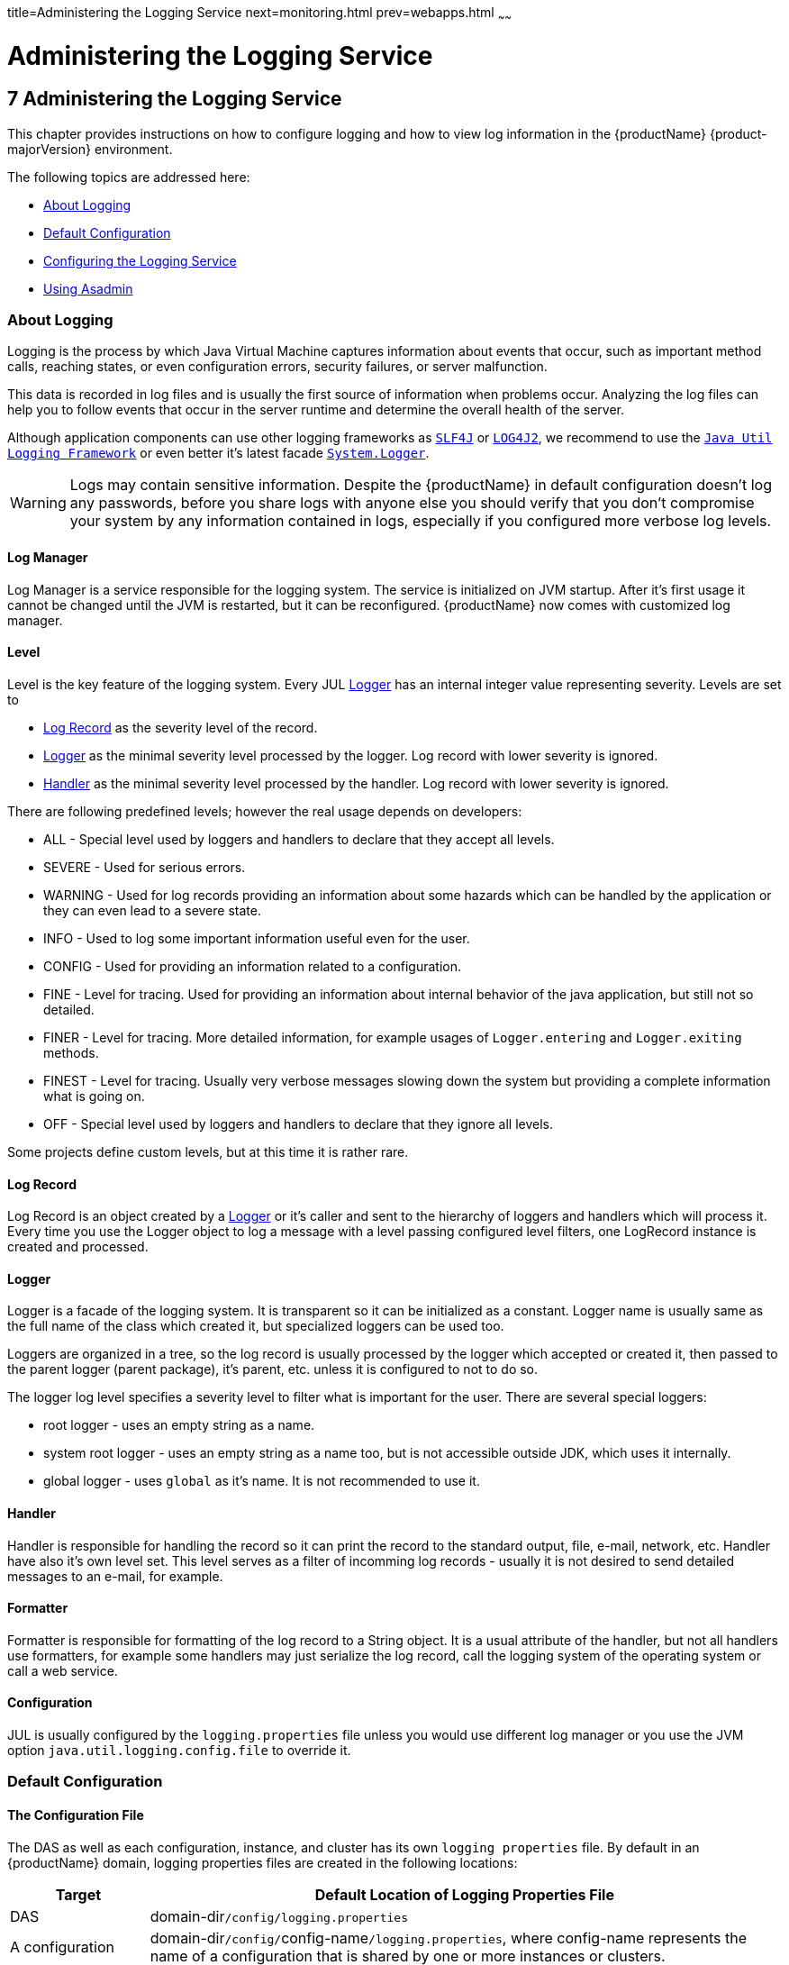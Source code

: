 title=Administering the Logging Service
next=monitoring.html
prev=webapps.html
~~~~~~

= Administering the Logging Service

[[administering-the-logging-service]]
== 7 Administering the Logging Service

This chapter provides instructions on how to configure logging and how
to view log information in the {productName} {product-majorVersion} environment.

The following topics are addressed here:

* <<About Logging>>
* <<Default Configuration>>
* <<Configuring the Logging Service>>
* <<Using Asadmin>>

[[about-logging]]

=== About Logging

Logging is the process by which Java Virtual Machine
captures information about events that occur, such as important method calls,
reaching states, or even configuration errors, security failures, or server malfunction.

This data is recorded in log files and is usually the first source
of information when problems occur.
Analyzing the log files can help you to follow events that occur
in the server runtime and determine the overall health of the server.

Although application components can use other logging frameworks as
`https://www.slf4j.org/[SLF4J]` or `https://logging.apache.org/log4j/2.x/[LOG4J2]`,
we recommend to use the
`https://docs.oracle.com/en/java/javase/17/docs/api/java.logging/java/util/logging/package-summary.html[Java Util Logging Framework]`
or even better it's latest facade
`https://docs.oracle.com/en/java/javase/17/docs/api/java.base/java/lang/System.Logger.html[System.Logger]`.

[WARNING]
====
Logs may contain sensitive information.
Despite the {productName} in default configuration doesn't log any passwords,
before you share logs with anyone else you should verify that you don't compromise your
system by any information contained in logs, especially if you configured more verbose log levels.
====

[[log-manager]]
==== Log Manager

Log Manager is a service responsible for the logging system.
The service is initialized on JVM startup.
After it's first usage it cannot be changed until the JVM is restarted,
but it can be reconfigured.
{productName} now comes with customized log manager.

[[level]]
==== Level

Level is the key feature of the logging system. Every JUL <<Logger>> has an internal
integer value representing severity.
Levels are set to

* <<Log Record>> as the severity level of the record.
* <<Logger>> as the minimal severity level processed by the logger. Log record with lower severity is ignored.
* <<Handler>> as the minimal severity level processed by the handler. Log record with lower severity is ignored.

There are following predefined levels; however the real usage depends on developers:

* ALL - Special level used by loggers and handlers to declare that they accept all levels.
* SEVERE - Used for serious errors.
* WARNING - Used for log records providing an information about some hazards which
can be handled by the application or they can even lead to a severe state.
* INFO - Used to log some important information useful even for the user.
* CONFIG - Used for providing an information related to a configuration.
* FINE - Level for tracing. Used for providing an information about internal behavior
of the java application, but still not so detailed.
* FINER - Level for tracing. More detailed information, for example usages
of `Logger.entering` and `Logger.exiting` methods.
* FINEST - Level for tracing. Usually very verbose messages slowing down the system
but providing a complete information what is going on.
* OFF - Special level used by loggers and handlers to declare that they ignore all levels.

Some projects define custom levels, but at this time it is rather rare.

[[log-record]]
==== Log Record

Log Record is an object created by a <<Logger>> or it's caller and sent
to the hierarchy of loggers and handlers which will process it.
Every time you use the Logger object to log a message with a level passing
configured level filters, one LogRecord instance is created and processed.

[[logger]]
==== Logger

Logger is a facade of the logging system. It is transparent so it can be
initialized as a constant. Logger name is usually same as the full name of
the class which created it, but specialized loggers can be used too.

Loggers are organized in a tree, so the log record is usually processed by
the logger which accepted or created it, then passed to the parent logger (parent package),
it's parent, etc. unless it is configured to not to do so.

The logger log level specifies a severity level to filter what is important for the user.
There are several special loggers:

* root logger - uses an empty string as a name.
* system root logger - uses an empty string as a name too, but is not accessible outside JDK, which uses it internally.
* global logger - uses `global` as it's name. It is not recommended to use it.


==== Handler

Handler is responsible for handling the record so it can print the record
to the standard output, file, e-mail, network, etc.
Handler have also it's own level set. This level serves as a filter of
incomming log records - usually it is not desired to send detailed messages
to an e-mail, for example.

==== Formatter

Formatter is responsible for formatting of the log record to a String
object. It is a usual attribute of the handler, but not all handlers use
formatters, for example some handlers may just serialize the log record,
call the logging system of the operating system or call a web service.

==== Configuration

JUL is usually configured by the `logging.properties` file unless you would use different
log manager or you use the JVM option `java.util.logging.config.file` to override it.


[[defaults]]

=== Default Configuration

[[logging-properties]]

==== The Configuration File

The DAS as well as each configuration, instance, and cluster has its own `logging properties` file.
By default in an {productName} domain, logging properties files are created in the following locations:

[width="100%",cols="18%,82%",options="header",]
|===
|Target |Default Location of Logging Properties File
|DAS |domain-dir``/config/logging.properties``

|A configuration |domain-dir``/config/``config-name``/logging.properties``,
where config-name represents the name of a configuration that is shared
by one or more instances or clusters.

|An instance
|domain-dir``/config/``instance-name``-config/logging.properties``, where
instance-name represents the name of the instance.

|A cluster
|domain-dir``/config/``cluster-name``-config/logging.properties``, where
cluster-name represents the name of the cluster.
|===


For information about configuring logging properties, see
<<Configuring the Logging Service>>.

==== The Server Log File

By default {productName} log records are captured in the `server.log` file which
can be found in the `logs` directory under the instance's directory.
Each instance, managed server instance (that is, each cluster member),
and the domain administration server (DAS) has an individual server log file.

This file will contain also logs of deployed applications if they use
Java Util Logging, System.Logger or any other facade mapped to this logging
system in the backend.

[width="100%",cols="40%,60%",options="header",]
|===
|Instance |Default Location
|DAS |domain-dir``/logs/server.log``
|Each server instance |instance-dir``/logs/server.log``
|Cluster instance |instance-dir``/logs/server.log``
|===

For example, in a domain hosted on a given machine that includes a
cluster with two managed servers (`ClusterServer1` and `ClusterServer1`)
and a standalone instance (`StandaloneServer`), the log files might be
arranged in the following directory structure. In this directory
structure, the `server.log` file for the DAS is located in
domain-dir``/logs``.

[source]
----
as-install-parent directory
  glassfish/
    domains/
      domain-dir/
        logs/
          server.log
    nodes/
      hostname/
        ClusterServer1/
          logs/
            server.log
        ClusterServer2/
          logs/
            server.log
        StandaloneServer/
          logs/
            server.log
----

The `server.log` file uses the <<ODL>> log format by default and is
rolled to a new file after it's size exceeds 100 Megabytes. If something
in server's JVM prints to the standard output stream or standard
error stream, it is redirected to the `server.log` file.

You can change the default name, location, formatting or management of a log
file by modifying the `logging properties` file for the corresponding instance,
however we don't recommend to change the location of the file as it may affect
availability of some services.

==== The Access Log File

The `access.log` file serves to log all requests made to the HTTP service or
virtual server. This feature is disabled by default, but you can enable it by
using the asadmin set command, using Admininistration Console or the Admin REST API.

This logging feature is not persisted in logging.properties but in domain.xml, because
it doesn't use Java Util Logging framework but an internal implementation instead.

----
asadmin> get 'server.http-service.*'
server.http-service.virtual-server.__asadmin.access-log=${com.sun.aas.instanceRoot}/logs/access
server.http-service.virtual-server.__asadmin.access-logging-enabled=inherit
...
server.http-service.virtual-server.server.access-log=${com.sun.aas.instanceRoot}/logs/access
server.http-service.virtual-server.server.access-logging-enabled=inherit
server.http-service.access-log.buffer-size-bytes=32768
server.http-service.access-log.format=%client.name% %auth-user-name% %datetime% %request% %status% %response.length%
server.http-service.access-log.max-history-files=-1
server.http-service.access-log.rotation-enabled=true
server.http-service.access-log.rotation-interval-in-minutes=1440
server.http-service.access-log.rotation-policy=time
server.http-service.access-log.rotation-suffix=yyyy-MM-dd
server.http-service.access-log.write-interval-seconds=300
server.http-service.access-logging-enabled=false
----

==== Standard Output Stream

When you start the server with the `--verbose` argument, the server prints log
records to the standard output too.
The output is limited to just INFO levels and higher and uses the standard error stream,
but this can be switched to standard output stream too.
Log records are formatted to the xref:UniformLogFormatter[Uniform Log Format]] by default.

==== Logger Levels

The `logging.properties` contains many loggers used by the {productName} to make changes easier.
Most of loggers use the INFO level by default.

[[configuring]]

=== Configuring the Logging Service

You can either directly edit the `logging.properties` file or use the asadmin command,
Administration Console or REST API.
On DAS, changes in the file have immediate effect with some small latency before they get applied.
For instances managed by nodes it is a bit more complicated and it depends
on the synchronization of the configuration with DAS.

[[configuring-warning]]
[WARNING]
====
If you edit `logging.properties` manually on an instance managed by the node, it will be
overwritten on the next synchronization with DAS.
====

[[log-records]]

=== Log Records

Because the automatic detection of caller class and method from stacktrace significantly affects
performance of the logging system, we added the `org.glassfish.main.jul.classAndMethodDetection.enabled`
property which affects the `*.printSource` property of formatters.

* If this key is set to true, GJULE will detect the caller class and method from stacktrace,
which is quite expensive operation affecting logging throughput.
* If it is set to false, GJULE will not perform such detection. Formatters which use `getSourceClassName`
or `getSourceMethodName` of the record will receive `null` unless the log record has set these values explicitly.
* If the property is not set, GJULE makes the decision based on the (`*.printSource` property) - if
any formatter requires this feature, the feature is enabled. Note that the `*.printSource` property
must be explicitly set to true in `logging.properties`.
* It is disabled otherwise.

[[loggers]]

==== Loggers

Changing the logger level is quite easy and it is a preferred way how to filter log records
by their importance.

So for example if you want to get all records handled by the logging
system, you comment out all logger level settings except the root logger and set it's level
to `FINEST`.

----
.level=FINEST
----

[[handlers]]

==== Handlers

You can use all JUL features, but some of {productName} features depend on some settings
like the existence of the configured <<GlassFishLogHandler>>
and it's `server.log` file.
Also be careful when changing it's configuration as it may affect the performance.

[[GlassFishLogHandler]]
===== GlassFishLogHandler

The `org.glassfish.main.jul.handler.GlassFishLogHandler` is used to handle persist log records
into the `server.log` file. It is optimized for the best performance so logging would not
reduce the performance of the server instance and applications deployed to it.

Example:
----
org.glassfish.main.jul.handler.GlassFishLogHandler.buffer.capacity=10000
org.glassfish.main.jul.handler.GlassFishLogHandler.buffer.timeoutInSeconds=0
org.glassfish.main.jul.handler.GlassFishLogHandler.enabled=true
org.glassfish.main.jul.handler.GlassFishLogHandler.encoding=UTF-8
org.glassfish.main.jul.handler.GlassFishLogHandler.file=${com.sun.aas.instanceRoot}/logs/server.log
org.glassfish.main.jul.handler.GlassFishLogHandler.flushFrequency=1
org.glassfish.main.jul.handler.GlassFishLogHandler.formatter=org.glassfish.main.jul.formatter.ODLLogFormatter
org.glassfish.main.jul.handler.GlassFishLogHandler.formatter.excludedFields=
org.glassfish.main.jul.handler.GlassFishLogHandler.formatter.multiline=true
org.glassfish.main.jul.handler.GlassFishLogHandler.formatter.printSource=false
org.glassfish.main.jul.handler.GlassFishLogHandler.level=ALL
org.glassfish.main.jul.handler.GlassFishLogHandler.redirectStandardStreams=true
org.glassfish.main.jul.handler.GlassFishLogHandler.rotation.compress=false
org.glassfish.main.jul.handler.GlassFishLogHandler.rotation.maxArchiveFiles=0
org.glassfish.main.jul.handler.GlassFishLogHandler.rotation.limit.megabytes=100
org.glassfish.main.jul.handler.GlassFishLogHandler.rotation.limit.minutes=0
org.glassfish.main.jul.handler.GlassFishLogHandler.rotation.rollOnDateChange=false
----

[[basic-settings]]
====== Basic Settings

* `enabled` - `false` means that the handler will stay configured in the logging system,
but it will ignore incoming records. Default is `true`.
* `encoding` - file's character encoding. Default is `UTF-8`.
* `file` - the output file; you can use also system options - default is `${com.sun.aas.instanceRoot}/logs/server.log`
* `flushFrequency` - count of records to be handled in a single batch. Default is 1.
* `formatter` - a formatter class to be used for formatting log records as strings.
Default value is xref:ODL[`org.glassfish.main.jul.formatter.ODLLogFormatter`]
* `formatter.*` - can be used for custom settings of the formatter.
This works only for <<ODLLogFormatter>>, <<UniformLogFormatter>> and <<OneLineFormatter>>.
* `level` - Level used to filter log records. Less important log records will be ignored.
Default is `ALL`.
* `redirectStandardStreams` - if `true`, which is default, everything printed
to the standard output stream and standard error stream is processed by the handler
as an INFO resp. ERROR log record. While using these streams is not recommended in
Jakarta EE applications, it should be rather rare.

====== Receive Buffer

The `GlassFishLogHandler` has a receive buffer for incomming log records to optimize throughput.
If the buffer is full and a logger tries to add another record, logger's thread is blocked.
Then if the timeout is set to 0, the thread is blocked until there's free capacity available
- if the handler cannot process records, it may be blocked forever.
But if you set the timeout to a positive value, and the thread is blocked for longer time,
the whole buffer is reset and added is just an error record describing what happened.

Despite this situation should not occur in standard situation, it may happen ie. when
the file system stops working or is extremely slow.

* `buffer.capacity` - count of records in the receive buffer, default is 10000 log records.
* `buffer.timeoutInSeconds` - maximal time for waiting. Default is 0 which means forever.
The buffer is reset after timeout, which means that all unprocessible log records are lost.

[[log-file-rotation]]
====== Log File Rotation

The `GlassFishLogHandler` can roll the output log file under following conditions:

* if user forced him to do so, see <<To Rotate Log Files Manually>> for more
* if the size of the file exceeded given limit
* if the date changed
* if the specified number of minutes have passed since the file was opened

The last two conditions are exclusive, the date change has higher priority.

The `flushFrequency` parameter affects how many log records will be formatted
into the log file before the file is rolled out even after the file size exceeded it's configured
limit.

The rotation means that the log file is renamed, so the new file name gets
a current timestamp as a suffix.
If there already is a file with the same name, the implementation tries to add another suffix
with a counter until it finds a name which doesn't exist yet.

----
drwxrwxr-x 14 admin admin   4096 jul 29 21:21 ../
-rw-rw-r--  1 admin admin   2521 aug  3 18:18 server.log
-rw-rw-r--  1 admin admin 191391 jul 29 21:21 server.log_2022-07-29T21-21-54
-rw-rw-r--  1 admin admin  24920 aug  3 18:18 server.log_2022-08-03T18-18-38
----

You can configure the logging service to change the default settings for
log file rotation, as explained in <<Setting Log File Rotation>>.


This is a list of related configuration properties:

* `rotation.compress` - compress the rotated file using GZIP algorithm provided by JDK. Default is false.
* `rotation.maxArchiveFiles` - maximal count of archived log files (excludes the active one).
Default is 0, which means unlimited.
* `rotation.limit.megabytes` - size of the file initiating rotation of the file.
Default is 100 Megabytes. The final file will be slightly larger.
* `rotation.limit.minutes` - number of minutes since the last rotation. Default is 0 (unlimited, disabled).
* `rotation.rollOnDateChange` - if set to `true` rolls the file at midnight. Default is `false`.

[[SimpleLogHandler]]
===== SimpleLogHandler

The `org.glassfish.main.jul.handler.SimpleLogHandler` has similar targets as the
`https://docs.oracle.com/en/java/javase/17/docs/api/java.logging/java/util/logging/ConsoleHandler.html[`ConsoleHandler`]`,
with few differences:

* can be configured to use STDOUT instead of STDERR
* uses <<OneLineFormatter>> by default

The handler configuration properties:

* `encoding` - output character encoding. Default is null which means it will use the system default.
* `formatter` - a formatter class to be used for formatting log records as strings.
Default value is <<OneLineFormatter,`org.glassfish.main.jul.formatter.OneLineFormatter`>>
* `formatter.*` - can be used for custom settings of the formatter.
This works only for <<ODLLogFormatter>>, <<UniformLogFormatter>> and <<OneLineFormatter>>.
* `level` - Level used to filter log records. Less important log records will be ignored.
Uses `INFO` as a default.
* `useErrorStream` - if `false`, uses STDOUT instead of STDERR. Default is `true`.

Configuration example:
----
org.glassfish.main.jul.handler.SimpleLogHandler.formatter=org.glassfish.main.jul.formatter.OneLineFormatter
org.glassfish.main.jul.handler.SimpleLogHandler.formatter.printSource=false
org.glassfish.main.jul.handler.SimpleLogHandler.level=INFO
org.glassfish.main.jul.handler.SimpleLogHandler.useErrorStream=true
----

[[SyslogHandler]]
===== SyslogHandler

The `org.glassfish.main.jul.handler.SyslogHandler` is a special handler which is able to send
log records to the Unix Syslog facility. The prerequisity is that the Syslog service must
listen on the configured network endpoint.
See `https://en.wikipedia.org/wiki/Syslog[Syslog on Wikipedia.org]` for more.

The handler configuration properties:

* `buffer.capacity` - count of records in the receive buffer. Default is 5000 log records.
* `buffer.timeoutInSeconds` - maximal time for waiting. Default is 300.
The buffer is reset after timeout, which means that all unprocessible log records are lost.
* `enabled` - `false` means that the handler will stay configured in the logging system,
but it will ignore incoming records. Default is `true`.
* `encoding` - output character encoding used to send data to the Syslog service.
Default is `UTF-8`.
* `formatter` - a formatter class to be used for formatting log records as strings.
Default value is <<SimpleFormatter,`java.util.logging.SimpleFormatter`>>
* `host` - a host name or IP address used of the UDP endpoint.
Default is an autodetected name of the local host.
* `level` - Level used to filter log records. Less important log records will be ignored.
The default level is `WARNING`.
* `port` - a port of the Syslog UDP listener. Default is 514.


Configuration example:
----
org.glassfish.main.jul.handler.SyslogHandler.enabled=true
org.glassfish.main.jul.handler.SyslogHandler.encoding=UTF-8
org.glassfish.main.jul.handler.SyslogHandler.formatter=java.util.logging.SimpleFormatter
org.glassfish.main.jul.handler.SyslogHandler.host=
org.glassfish.main.jul.handler.SyslogHandler.level=SEVERE
org.glassfish.main.jul.handler.SyslogHandler.port=514
----


[[Formatters]]
==== Formatters

[[excluded-fields]]
===== Excluded Fields

Some of formatters support exclusion of some of fields. Currently is possible to exclude following fields:

* `tid` - Thread id and name
* `levelValue` - Integer value of the log level.

[[ODL]]
===== ODLLogFormatter

The `org.glassfish.main.jul.formatter.ODLLogFormatter` logs records in
the Oracle Diagnostic Loggging Format (ODL).

----
[2022-08-01T19:43:29.952291+02:00] [GlassFish 7.0] [INFO] [] [com.sun.enterprise.server.logging.LogManagerService] [tid: _ThreadID=1 _ThreadName=main] [levelValue: 800] [[
Using property file: /app/appservers/glassfish8/glassfish/domains/domain1/config/logging.properties]]

[2022-08-01T19:43:29.986871+02:00] [GlassFish 7.0] [INFO] [NCLS-LOGGING-00009] [com.sun.enterprise.server.logging.LogManagerService] [tid: _ThreadID=1 _ThreadName=main] [levelValue: 800] [[
Running GlassFish Version: Eclipse GlassFish  7.0.0  (build master-b827-g71a6150 2022-08-01T11:18:51+0200)]]
----

The formatter has following properties:

* `excludedFields` - comma separated list of fields which should not be printed. None by default.
See <<Excluded Fields>>
* `fieldSeparator` - String separating fields. Space by default.
* `multiline` - if set to `true` (default), the end of line character is inserted before the log message.
* `printSequenceNumber` - if set to `true`, logs the sequence number of each log record. Default is `false`.
* `printSource` - if set to `true`, logs the class and method which created the log record. Default is `false`.
* `timestampFormat` - see the `https://docs.oracle.com/en/java/javase/17/docs/api/java.base/java/time/format/DateTimeFormatter.html[DateTimeFormatter]` documentation.
Default is `https://en.wikipedia.org/wiki/ISO_8601[ISO-8601]` timestamp with microseconds and time zone.


[[Uniform]]
===== UniformLogFormatter

The `org.glassfish.main.jul.formatter.UniformLogFormatter` logs records in
the Uniform Loggging Format.

----
[#|2022-08-02T18:16:29.677628+02:00|INFO|GlassFish 7.0|com.sun.enterprise.server.logging.LogManagerService|_ThreadID=1;_ThreadName=main;_LevelValue=800;|
Using property file: /app/appservers/glassfish8/glassfish/domains/domain1/config/logging.properties|#]

[#|2022-08-02T18:16:29.755356+02:00|INFO|GlassFish 7.0|com.sun.enterprise.server.logging.LogManagerService|_ThreadID=1;_ThreadName=main;_LevelValue=800;_MessageID=NCLS-LOGGING-00009;|
Running GlassFish Version: Eclipse GlassFish  7.0.0  (build master-b827-g71a6150 2022-08-01T11:18:51+0200)|#]
----

The formatter has following properties:

* `excludedFields` - comma separated list of fields which should not be printed. None by default.
See <<Excluded Fields>>
* `fieldSeparator` - String separating fields. Space by default.
* `multiline` - if set to `true` (default), the end of line character is inserted before the log message.
* `printSequenceNumber` - if set to `true`, logs the sequence number of each log record. Default is `false`.
* `printSource` - if set to `true`, logs the class and method which created the log record. Default is `false`.
* `recordMarker.begin` - the prefix of the log record, default is `[#|`.
* `recordMarker.end` - the suffix of the log record, default is `|#]`.
* `timestampFormat` - see the `https://docs.oracle.com/en/java/javase/17/docs/api/java.base/java/time/format/DateTimeFormatter.html[DateTimeFormatter]` documentation.
Default is `https://en.wikipedia.org/wiki/ISO_8601[ISO-8601]` timestamp with microseconds and time zone.

[[OneLine]]
===== OneLineFormatter

The `org.glassfish.main.jul.formatter.OneLineFormatter` logs records in the following simple format:

----
22:50:43.174228    INFO                 main          com.sun.enterprise.server.logging.LogManagerService Using property file: /app/appservers/glassfish8/glassfish/domains/domain1/config/logging.properties
22:50:43.266648    INFO                 main          com.sun.enterprise.server.logging.LogManagerService Running GlassFish Version: Eclipse GlassFish  7.0.0  (build master-b827-g71a6150 2022-08-01T11:18:51+0200)
----

* `printSource` - if set to `true` (default), logs the class and method which created the log record
while when set to `false` it prefers the logger name.
* `size.level` - number of characters taken by the level column. Default is 7.
* `size.thread` - number of characters taken by the thread column. Default is 20.
* `size.class` - number of characters taken by the class name column. Default is 60.
* `timestampFormat` - see the `https://docs.oracle.com/en/java/javase/17/docs/api/java.base/java/time/format/DateTimeFormatter.html[DateTimeFormatter]` documentation.
Default is `https://en.wikipedia.org/wiki/ISO_8601[ISO-8601]` time with microseconds (not date, no timezone).


[[Simple]]
===== SimpleFormatter

The full name is `java.util.logging.SimpleFormatter`. It is a default formatter provided by the JDK,
simple but very flexible. It's most important property is `format`. Read the
`https://docs.oracle.com/en/java/javase/17/docs/api/java.logging/java/util/logging/SimpleFormatter.html[documentation of the SimpleFormatter class]`
for more.

[[asadmin]]
=== Using Asadmin

Each instance in an {productName} domain has a dedicated `server.log` file,
and each instance and cluster has its own `logging.properties` file.
To configure logging for an instance or a cluster,
{productName} allows you target specific log
files or logging properties files when you do the following:

* Set log levels
* Rotate `server.log` files or compress them into a ZIP archive
* Change logging property attributes
* List log levels or log attributes

The following subcommands optionally accept a target specification.
A target can be a configuration name, server name, cluster name, or instance name,
and is specified as either an operand or as a value
passed using the `--target` option.
If no target is specified when using any of these subcommands, the default target is the DAS.

[width="100%",cols="27%,47%,26%",options="header",]
|===
|Subcommand |Description |Target Specification
|xref:reference-manual.adoc#collect-log-files[`collect-log-files`]
|Collects all available log files into a ZIP archive.
|``--target=``target-name

|xref:reference-manual.adoc#list-log-attributes[`list-log-attributes`]
|Lists logging attributes in the logging properties file.
|target-name operand

|xref:reference-manual.adoc#list-log-levels[`list-log-levels`]
|Lists the loggers in the logging properties file and their log levels.
|target-name operand

|xref:reference-manual.adoc#rotate-log[`rotate-log`]
|Rotates the log file by renaming it and creating a new log file to store new messages.
|``--target=``target-name

|xref:reference-manual.adoc#set-log-attributes[`set-log-attributes`]
|Sets the specified logging attributes in the logging properties file.
|``--target=``target-name

|xref:reference-manual.adoc#set-log-file-format[`set-log-file-format`]
|Sets the log file formatter.
|``--target=``target-name

|xref:reference-manual.adoc#set-log-levels[`set-log-levels`]
|Sets the log level for one or more loggers listed in the logging properties file.
|``--target=``target-name
|===


This section contains the following examples:

* <<To Change the Location of the logging.properties File>>
* <<Setting Log Levels>>
* <<Setting the Log File Format>>
* <<Setting Log File Rotation>>

[[to-change-the-location-of-the-logging-properties-file]]

==== To Change the Location of the logging.properties File

You can set the name and location of the logging properties file by
setting the `java.util.logging.config.file` system property.

[WARNING]
====
You have to ensure that the output log file is always used by a single instance.
In the default logging.properties it is ensured by using the ${com.sun.aas.instanceRoot}
which always resolves to the instance's root directory. Example:
----
org.glassfish.main.jul.handler.GlassFishLogHandler.file=${com.sun.aas.instanceRoot}/logs/server.log
----
====

1. Set the `java.util.logging.config.file` system property.
+
[source]
----
asadmin create-jvm-options --target=server-config -Djava.util.logging.config.file=/logging.properties
----
Alternatively, you can use the Administration Console to set this system property.

2. To apply your change, restart all instances using this configuration. In our case it would be the DAS:
+
[source]
----
asadmin restart-domain
----

[[to-change-logfile-location]]

==== To Change the Location of the Log File

Even in complex domain you can always find the right `logging.properties` file and
update it manually. But probably safer is to use an asadmin command to do that.

To change the name and location of the log file, first use the `list-log-attributes` command
to obtain the current log attribute setting for the log file name and location.
Then use the `set-log-attributes` command to specify the new name or location.
The default target for these two commands is the DAS. However, you can
optionally specify one of the following targets:

* Configuration name — to target all instances or clusters that share a specific configuration name.
* Server name — to target only a specific server.
* Instance name — to target only a specific instance.
* Cluster name — to target only a specific cluster.

//-

1. Ensure that the DAS is running. Remote commands require a running server.

2. Use the xref:reference-manual.adoc#list-log-attributes[`list-log-attributes`]
command in remote mode to obtain the current log attribute settings.
The name and location of the log file is set with the
`org.glassfish.main.jul.handler.GlassFishLogHandler.file` attribute of the
`logging properties` file.
Optionally you can target a configuration, server, instance, or cluster.
If you do not specify a target, the log attribute settings for the DAS are displayed.

3. Use the xref:reference-manual.adoc#set-log-attributes[`set-log-attributes`]
command in remote mode to define a custom name or location of the log file.
If you do not specify a target, the log file for the DAS is targeted by default.
If you target a cluster, the name of the cluster log file for
each member instance can be changed (the server log file name cannot).

[[example-7-1]]
Example 7-1 Changing the Name and Location of a Cluster's Log File

This example changes the name of the cluster log file for `Cluster1` to
`cluster1.log`. `Cluster1` has two server instances: `ClusterServer1` and `ClusterServer2`.

[source,text]
----
asadmin list-log-attributes Cluster1
handlers        <org.glassfish.main.jul.handler.GlassFishLogHandler,org.glassfish.main.jul.handler.SimpleLogHandler,org.glassfish.main.jul.handler.SyslogHandler>
org.glassfish.main.jul.handler.GlassFishLogHandler.buffer.capacity      \<10000>
org.glassfish.main.jul.handler.GlassFishLogHandler.buffer.timeoutInSeconds      \<0>
org.glassfish.main.jul.handler.GlassFishLogHandler.enabled      <true>
org.glassfish.main.jul.handler.GlassFishLogHandler.encoding     <UTF-8>
org.glassfish.main.jul.handler.GlassFishLogHandler.file <${com.sun.aas.instanceRoot}/logs/server.log>
org.glassfish.main.jul.handler.GlassFishLogHandler.flushFrequency       \<1>
org.glassfish.main.jul.handler.GlassFishLogHandler.formatter    <org.glassfish.main.jul.formatter.ODLLogFormatter>
org.glassfish.main.jul.handler.GlassFishLogHandler.formatter.excludedFields     <>
org.glassfish.main.jul.handler.GlassFishLogHandler.formatter.multiline  <true>
org.glassfish.main.jul.handler.GlassFishLogHandler.formatter.printSource        <false>
org.glassfish.main.jul.handler.GlassFishLogHandler.redirectStandardStreams      <true>
org.glassfish.main.jul.handler.GlassFishLogHandler.rotation.compress    <false>
org.glassfish.main.jul.handler.GlassFishLogHandler.rotation.limit.megabytes     \<100>
org.glassfish.main.jul.handler.GlassFishLogHandler.rotation.limit.minutes       \<0>
org.glassfish.main.jul.handler.GlassFishLogHandler.rotation.maxArchiveFiles     \<0>
org.glassfish.main.jul.handler.GlassFishLogHandler.rotation.rollOnDateChange    <false>
org.glassfish.main.jul.handler.SimpleLogHandler.formatter       <org.glassfish.main.jul.formatter.UniformLogFormatter>
org.glassfish.main.jul.handler.SimpleLogHandler.formatter.excludedFields        <>
org.glassfish.main.jul.handler.SimpleLogHandler.formatter.printSource   <false>
org.glassfish.main.jul.handler.SimpleLogHandler.useErrorStream  <true>
org.glassfish.main.jul.handler.SyslogHandler.buffer.capacity    \<5000>
org.glassfish.main.jul.handler.SyslogHandler.buffer.timeoutInSeconds    \<300>
org.glassfish.main.jul.handler.SyslogHandler.enabled    <false>
org.glassfish.main.jul.handler.SyslogHandler.encoding   <UTF-8>
org.glassfish.main.jul.handler.SyslogHandler.formatter  <java.util.logging.SimpleFormatter>
org.glassfish.main.jul.handler.SyslogHandler.host       <>
org.glassfish.main.jul.handler.SyslogHandler.port       \<514>
Command list-log-attributes executed successfully.

asadmin set-log-attributes --target Cluster1 org.glassfish.main.jul.handler.GlassFishLogHandler.file=\${com.sun.aas.instanceRoot}/logs/cluster1.log

org.glassfish.main.jul.handler.GlassFishLogHandler.file logging attribute value set to ${com.sun.aas.instanceRoot}/logs/cluster1.log.
The logging attributes are saved successfully for cluster-config.

Command set-log-attributes executed successfully.

asadmin list-log-attributes ClusterServer1
...
org.glassfish.main.jul.handler.GlassFishLogHandler.file <${com.sun.aas.instanceRoot}/logs/cluster1.log>
...

asadmin list-log-attributes ClusterServer2
...
org.glassfish.main.jul.handler.GlassFishLogHandler.file <${com.sun.aas.instanceRoot}/logs/cluster1.log>
...
----

See Also

You can view the full syntax and options of these subcommands by typing
`asadmin help list-log-attributes` and `asadmin help set-log-attributes` at the command line.

[[setting-log-levels]]

==== Setting Log Levels

The log level determines the granularity of the message as it is
described in the chapter <<Level>>.

When setting log levels, you can target a configuration,
server, instance, or cluster.

Setting log levels is done by using the `set-log-levels` subcommand.
Listing log levels is done by using the `list-log-levels` subcommand.

The following topics are addressed here:

* <<To List Logger Levels>>
* <<To Set the Logger Log Level>>
* <<To Set the Handler Log Level>>

[[to-list-log-levels]]

===== To List Logger Levels

{productName} provides the means to list all loggers and their log levels.
Listing the loggers provides a convenient means to view current loggers
and log levels either prior to or after making log level changes.

Use the `list-log-levels` subcommand in remote mode to list the modules
and their current log levels.
The default target for this subcommand is the DAS.
However, you can optionally specify one of the following targets:

* Configuration name — to target all instances or clusters that share a specific configuration name.
* Server name — to target a specific server.
* Instance name — to target a specific instance.
* Cluster name — to target a specific cluster.

1. Ensure that the DAS is running. Remote subcommands require a running server.
2. List the existing module loggers and log levels by using the
xref:reference-manual.adoc#list-log-levels[`list-log-levels`] subcommand.

[[example-7-2]]
Example 7-2 Listing Logger Levels for DAS

This example shows a partial list of the existing loggers and their log levels in the DAS.

[source]
----
asadmin list-log-levels
MBeans  <INFO>
com.sun.enterprise.glassfish.bootstrap  <INFO>
com.sun.enterprise.glassfish    <INFO>
com.sun.enterprise.security     <INFO>
com.sun.webui   <INFO>
jakarta.enterprise.admin.rest.client    <INFO>
jakarta.enterprise.admin.rest.connector <INFO>
jakarta.enterprise.admin.rest   <INFO>
jakarta.enterprise.bootstrap    <INFO>
jakarta.enterprise.cluster.gms.admin    <INFO>
jakarta.enterprise.cluster.gms.bootstrap        <INFO>
jakarta.enterprise.cluster.gms  <INFO>
jakarta.enterprise.concurrent   <INFO>
jakarta.enterprise.config.api   <INFO>
...
Command list-log-levels executed successfully.
----

[[example-7-3]]
Example 7-3 Listing Logger Levels for an Instance

This example shows a partial list of the loggers and log levels for the instance `MyServer2`.

[source]
----
asadmin list-log-levels MyServer2
MBeans  <INFO>
com.sun.enterprise.glassfish.bootstrap  <INFO>
com.sun.enterprise.glassfish    <INFO>
com.sun.enterprise.security     <INFO>
com.sun.webui   <INFO>
cz.acme.level   <ALL>
jakarta.enterprise.admin.rest.client    <INFO>
jakarta.enterprise.admin.rest.connector <INFO>
jakarta.enterprise.admin.rest   <INFO>
jakarta.enterprise.bootstrap    <INFO>
jakarta.enterprise.cluster.gms.admin    <INFO>
jakarta.enterprise.cluster.gms.bootstrap        <INFO>
jakarta.enterprise.cluster.gms  <INFO>
jakarta.enterprise.concurrent   <INFO>
jakarta.enterprise.config.api   <INFO>
...
Command list-log-levels executed successfully.
----

See Also

You can view the full syntax and options of the subcommand by typing
`asadmin help list-log-levels` at the command line.

[[to-set-the-logger-log-level]]

===== To Set the Logger Log Level

You will probably need to set logger levels most often.
Let's imagine that you would need to set the most verbose logging of an application
using the `org.acme` package (and logger names).

[WARNING]
====
Logs may contain sensitive information.
Despite the {productName} in default configuration doesn't log any passwords,
before you share logs with anyone else you should verify that you don't compromise your
system by any information contained in logs, especially if you configured more verbose log levels.
====

Then you can edit the `logging.properties` file directly, what can be quite
more complicated it you use more than one instance, see the xref:configuring-warning[warning].

Safer is to use the `set-log-levels` subcommand:
[[example-7-4]]
Example 7-5 Changing the Logger Log Level for a Cluster
[source]
----
asadmin set-log-levels --target Cluster1 org.acme=ALL
org.acme package set with log level ALL.These logging levels are set for Cluster1.
Command set-log-levels executed successfully.
----

[[example-7-5]]
Example 7-5 Setting Log Levels for Multiple Loggers

The following example sets the log level for security and web container
loggers in the DAS.

[source]
----
asadmin set-log-levels jakarta.enterprise.system.core.security=FINE\
:jakarta.enterprise.system.container.web=WARNING
jakarta.enterprise.system.core.security package set with log level FINE.jakarta.enterprise.system.container.web package set with log level WARNING.These logging levels are set for server.
Command set-log-levels executed successfully.
----

See Also

You can view the full syntax and options of the subcommand by typing
`asadmin help set-log-levels` at the command line.


[[to-set-the-handler-log-level]]

===== To Set the Handler Log Level

The handler log level specifies a severity level filter to prevent overloading
of the handler. Default value is usually given by handler's implementation
and reflect targets and expected throughput of the handler.
For example, you would not want to send all `FINEST` LogRecords by e-mail,
but you would like to see them in a local log file.

Because JUL uses the same property syntax for <<Logger>> levels as
for <<Handler>> levels you can use both `set-log-levels` and `set-log-attributes`
subcommands to get the same result (with a bit different syntax).

Both commands in remote mode.
The default target for this subcommand is the DAS.
However, you can optionally specify one of the following targets using the `--target` option:

* Configuration name — to target all instances or clusters that share a specific configuration name.
* Server name — to target a specific server.
* Instance name — to target a specific instance.
* Cluster name — to target a specific cluster.

//-

1. Ensure that the DAS is running.
2. Set the log level by using the
xref:reference-manual.adoc#set-log-levels[`set-log-attributes`] subcommand,
specifying the log level of the `org.glassfish.main.jul.handler.GlassFishLogHandler` handler.
For example:
+
[source]
----
org.glassfish.main.jul.handler.GlassFishLogHandler <ALL>
----

[[example-7-6]]
Example 7-6 Changing the Handler Log Level

This example sets the log level for `GlassFishLogHandler` in the DAS to `INFO`:
[source]
----
asadmin set-log-attributes org.glassfish.main.jul.handler.GlassFishLogHandler.level=INFO

org.glassfish.main.jul.handler.GlassFishLogHandler.level logging attribute value set to INFO.
The logging attributes are saved successfully for server.

Command set-log-attributes executed successfully.
----

See Also

You can view the full syntax and options of the subcommand by typing
`asadmin help set-log-attributes` at the command line.


[[setting-the-log-file-format]]

==== Setting the Log File Format

You can set the format for log records in log files.
The following topics are addressed here:

* <<To Set the Log File Format>>
* <<To Exclude Fields in Logs>>
* <<To Disable Multiline Mode>>

[[to-set-the-log-file-format]]

===== To Set the Log File Format

Use the `set-log-file-format` subcommand in remote mode to set the
formatter used by {productName} to format log records in log files.
This command is limited to the `GlassFishLogHandler` settings.
You can also use the `set-log-attributes` subcommand which is more flexible.
Log formats for all server instances in a cluster will be the same.
For information about log formats, see <<Formatters>>.

[NOTE]
====
Changing the log format forces log rotation to avoid mixed format in the same file.
====

1. Ensure that the DAS is running. Remote commands require a running server.
2. Set the formatter by using the
xref:reference-manual.adoc#redeploy[`set-log-file-format`] subcommand.
3. To apply your change, restart affected instances or clusters with the synchronization enabled.

[[example-7-7]]
Example 7-7 Setting the Log File Format using `set-log-file-format`

This example sets the log file format to `OneLineFormatter` for standalone instance
`ManagedServer1` using the `set-log-file-format` subcommand.

[source]
----
asadmin set-log-file-format --target ManagedServer1 org.glassfish.main.jul.formatter.OneLineFormatter
The log file formatter is set to org.glassfish.main.jul.formatter.OneLineFormatter for instance server.
Command set-log-file-format executed successfully.
----

[[example-7-8]]
Example 7-8 Setting the Log File Format using `set-log-attributes`

This example sets the log file format to `ULF` for standalone instance
`ManagedServer1` using the `set-log-attributes` subcommand.

[source]
----
asadmin set-log-attributes --target ManagedServer1 \
org.glassfish.main.jul.handler.GlassFishLogHandler.formatter=org.glassfish.main.jul.formatter.OneLineFormatter

org.glassfish.main.jul.handler.GlassFishLogHandler.formatter logging attribute value set to org.glassfish.main.jul.formatter.OneLineFormatter.
The logging attributes are saved successfully for ManagedServer1-config.

Command set-log-attributes executed successfully.
----

See Also

You can view the full syntax and options of the `set-log-file-format`
subcommand by typing `asadmin help set-log-file-format` at the command
line. You can view the full syntax and options of the
`set-log-attributes` subcommand by typing
`asadmin help set-log-attributes` at the command line.

[[to-exclude-fields-in-log-records]]

===== To Exclude Fields in Logs

Use the `set-log-attributes` subcommand in remote mode to exclude
specific name-value fields from log records. If the `excludeFields`
attribute is not specified, all name-value fields are included.
The following fields can be excluded:

* `tid`
* `levelVal`

//-

1. Ensure that the DAS is running. Remote commands require a running server.

2. Exclude fields by using the xref:reference-manual.adoc#set-log-attributes[`set-log-attributes`]
subcommand, specifying the attribute and the fields to exclude.

3. To apply your change, restart {productName}.

[[example-7-9]]
Example 7-9 Excluding Fields in the ODLLogFormatter

This example excludes the `tid` (thread ID and name) and `levelValue` (numerical value of the <<Level>>)
name-value fields in log records for standalone instance `ManagedServer1`:

[source]
----
asadmin set-log-attributes --target ManagedServer1 \
org.glassfish.main.jul.formatter.ODLLogFormatter.excludedFields=tid,levelValue

org.glassfish.main.jul.formatter.ODLLogFormatter.excludedFields logging attribute value set to tid,levelValue.
The logging attributes are saved successfully for ManagedServer1-config.

Command set-log-attributes executed successfully.
----

[NOTE]
====
If there's the same attribute of the handler's `formatter` property, it has higher priority.
====

[[example-7-10]]
Example 7-10 Excluding Fields in the GlassFishLogHandler

This example excludes the `tid` (thread ID and name) and `levelValue` (numerical value of the <<Level>>)
name-value fields in log records for standalone instance `ManagedServer1`:

[source]
----
asadmin set-log-attributes --target ManagedServer1 \
org.glassfish.main.jul.handler.GlassFishLogHandler.formatter.excludedFields=tid,levelValue

org.glassfish.main.jul.handler.GlassFishLogHandler.formatter.excludedFields logging attribute value set to tid,levelValue.
The logging attributes are saved successfully for ManagedServer1-config.

Command set-log-attributes executed successfully.
----

See Also

You can view the full syntax and options of the subcommand by typing
`asadmin help set-log-attributes` at the command line.

[[to-disable-multiline-mode]]

===== To Disable Multiline Mode

Use the `set-log-attributes` command in remote mode to disable the multiline mode.
When multiline mode is enabled (the default), the body of a log
message starts on a new line after the message header and is indented.

1. Ensure that the DAS is running. Remote commands require a running server.

2. Set multiline mode by using the
xref:reference-manual.adoc#set-log-attributes[`set-log-attributes`] subcommand,
specifying the formatter attribute and its value (`true` or `false`):

3. To apply your change, restart the instance.

[[example-7-11]]
Example 7-11 Disabling the Multiline Mode in the log file

Multiline mode is enabled by default.
The following example disables multiline mode in log files
for standalone instance `ManagedServer1`:

[source]
----
asadmin set-log-attributes --target ManagedServer1 \
org.glassfish.main.jul.handler.GlassFishLogHandler.formatter.multiline=false

org.glassfish.main.jul.handler.GlassFishLogHandler.formatter.multiline logging attribute value set to false.
The logging attributes are saved successfully for ManagedServer1-config.

Command set-log-attributes executed successfully.
----

See Also

You can view the full syntax and options of the subcommand by typing
`asadmin help set-log-attributes` at the command line.

[[setting-log-file-rotation]]

==== Setting Log File Rotation

As explained in <<The Server Log File>>, {productName} by default rotates
the `server.log` file when it's size exceeds 100 MB.
However, you can change the default rotation settings.
For example, you can change the file size limit at which the server
rotates the log file or you can configure a server to rotate log files based
on a time interval.
In addition to changing when rotation occurs, you can also:

* Specify the maximum number of rotated files that can accumulate.
By default, {productName} does not limit the number of rotated log files that are retained.
However, you can set a limit.
After the number of log files reaches this limit, subsequent file
rotations delete the oldest rotated log file.

* Rotate the log file manually.
A manual rotation forces the immediate rotation of the target log file.

Changing the default log rotation settings is done using the
`set-log-attributes` subcommand, and rotating log files manually is done
using the `rotate-log` subcommand, as explained in the following
sections:

* <<To Change the Rotation File Size>>
* <<To Change the File Rotation Interval>>
* <<To Change the Limit Number of Archive Log Files>>
* <<To Rotate Log Files Manually>>

[[to-change-the-rotation-file-size]]

===== To Change the Rotation File Size

Use the `set-log-attributes` subcommand in remote mode to change the log
rotation file size.
The default target of this subcommand is the DAS.
Optionally, you can target a configuration, server, instance, or cluster.

1. Ensure that the DAS is running.

2. Change the rotation file size limit by using the
xref:reference-manual.adoc#set-log-attributes[`set-log-attributes`] subcommand,
specifying the attribute and the desired limit in megabytes:
+
[source]
----
org.glassfish.main.jul.handler.GlassFishLogHandler.rotation.limit.megabytes=1000
----

3. Changes will be applied automatically after saving the change
to the instance's `logging.properties` file.

[[example-7-12]]
Example 7-12 Changing the Rotation Size

The following example sets the log file rotation size to 1 MB for the
standalone instance `ManagedServer1`:

[source]
----
asadmin set-log-attributes --target ManagedServer1 \
org.glassfish.main.jul.handler.GlassFishLogHandler.rotation.limit.megabytes=1000

org.glassfish.main.jul.handler.GlassFishLogHandler.rotation.limit.megabytes logging attribute value set to 1000.
The logging attributes are saved successfully for ManagedServer1-config.

Command set-log-attributes executed successfully.
----

See Also

You can view the full syntax and options of the subcommand by typing
`asadmin help set-log-attributes` at the command line.

[[to-change-the-file-rotation-interval]]

===== To Change the File Rotation Interval

Use the `set-log-attributes` subcommand in remote mode to change the log
file rotation time limit interval.
The default target of this subcommand is the DAS.
Optionally, you can target a configuration, server, instance, or cluster.
The default value is `0`.

1. Ensure that the DAS is running.

2. Change the rotation time limit by using the
xref:reference-manual.adoc#set-log-attributes[`set-log-attributes`] subcommand,
specifying the following attribute and the desired limit in minutes:
+
[source]
----
org.glassfish.main.jul.handler.GlassFishLogHandler.rotation.limit.minutes=minutes
----

3. Changes will be applied automatically after saving the change
to the instance's `logging.properties` file.

[[example-7-13]]
Example 7-13 Changing the Rotation Interval

The following example sets the log file rotation time limit for the
cluster `Cluster1`, and all it's instances.

[source]
----
asadmin set-log-attributes --target Cluster1 \
org.glassfish.main.jul.handler.GlassFishLogHandler.rotation.limit.minutes=60

org.glassfish.main.jul.handler.GlassFishLogHandler.rotation.limit.minutes logging attribute value set to 60.
The logging attributes are saved successfully for cluster-config.

Command set-log-attributes executed successfully.
----

See Also

You can view the full syntax and options of the subcommand by typing
`asadmin help set-log-attributes` at the command line.

[[to-change-the-limit-number-of-archive-log-files]]

===== To Change the Limit Number of Archive Log Files

Use the `set-log-attributes` subcommand in remote mode to change the limit
on the number of log files that the server creates to store old log messages.
The default target of this subcommand is the DAS.
Optionally, you can target a configuration, server, instance, or cluster.
The default limit value is `0`, which results in no limit placed on the number
of rotated log files that are retained.

1. Ensure that the DAS is running.
2. Change the limit number of retained log files by using the
xref:reference-manual.adoc#set-log-attributes[`set-log-attributes`] subcommand,
specifying the following attribute and the desired file limit number:
+
[source]
----
org.glassfish.main.jul.handler.GlassFishLogHandler.rotation.maxArchiveFiles=number
----

3. Changes will be applied automatically after saving the change
to the instance's effective `logging.properties` file.

[[example-7-14]]
Example 7-14 Changing the Limit Number of Archived Log Files

The following example sets the log limit number of retained log files
for the DAS to `10`.

[source]
----
asadmin set-log-attributes \
org.glassfish.main.jul.handler.GlassFishLogHandler.rotation.maxArchiveFiles=10

org.glassfish.main.jul.handler.GlassFishLogHandler.rotation.maxArchiveFiles logging attribute value set to 10.
The logging attributes are saved successfully for server.

Command set-log-attributes executed successfully.
----

See Also

You can view the full syntax and options of the subcommand by typing
`asadmin help set-log-attributes` at the command line.

[[to-rotate-log-files-manually]]

===== To Rotate Log Files Manually

You can rotate log files manually by using the `rotate-log` subcommand in remote mode.
The default target of this subcommand is the DAS.
Optionally, you can target a configuration, server, instance, or cluster.
When you use this subcommand, the target log file is immediately moved
to a new time-stamped file and a new log file is created.

Because log rotation is a dynamic operation, you do not need to restart
{productName} for changes to take effect.

1. Ensure that the target server or cluster is running.
2. Rotate log files by using
the xref:reference-manual.adoc#rotate-log[`rotate-log`] subcommand.

[[example-7-15]]
Example 7-15 Rotating Log Files Manually

The following example rotates the `server.log` file for `ManagedServer2`
to ``server.log_yyyy-mm-dd`T`hh-mm-ss``, where ``yyyy-mm-dd`T`hh-mm-ss``
represents the time when the file is rotated, and creates a new `server.log` file.

[source]
----
asadmin rotate-log --target ManagedServer2
Rotated log on instance named 'ManagedServer2'.
Command rotate-log executed successfully.
----

See Also

You can view the full syntax and options of the subcommand by typing
`asadmin help rotate-log` at the command line.


[[viewing-log-records]]

=== Viewing Log Records

The recommended means for general viewing of logging information is to
use the Log Viewer in the Administration Console.
The Log Viewer simplifies reading, searching, and filtering log file contents.
For instructions, see the Administration Console online help.

{productName} also allows you to collect log
files into a ZIP archive, which provides the means to obtain and view
log files for an instance or cluster even when it is not currently running.
The following section explains how to collect all available log
files for an instance or cluster and compile them into a single ZIP archive,
which is done by using the `collect-log-files` subcommand.

[[to-collect-log-files-into-a-zip-archive]]

==== To Collect Log Files into a ZIP Archive

Use the `collect-log-files` subcommand in remote mode to collect log
files into a ZIP archive. The default target of this subcommand is the DAS.
Optionally you can target a configuration, server, instance, or cluster.

1. Ensure that the target server or cluster is running. Remote subcommands require a running server.
2. Use the xref:reference-manual.adoc#collect-log-files[`collect-log-files`] subcommand
to create the ZIP archive.
+
The default location in which the ZIP archive is created is the
domain-dir``/collected-logs`` directory.
The `collect-log-files` subcommand allows you to specify a nondefault directory
in which the ZIP archive is to be created by using the `--retrieve` option set to `true`,
followed by the directory name.
+
The name of the ZIP file contains the timestamp, as follows:
+
``log_yyyy-mm-dd_hh-min-sec.zip``

[[example-7-16]]
Example 7-16 Collecting and Downloading Log Files as a ZIP File

This example shows collecting the log files for the cluster `Cluster1`
and compiling them into a ZIP archive in the `/tmp/space/output` directory.

[source]
----
asadmin collect-log-files --target Cluster1 --retrieve true /tmp/space/output
Log files are downloaded for ClusterServer1.
Log files are downloaded for ClusterServer2.
Created Zip file under /tmp/space/output/log_2022-08-06_14-57-53.zip.
Command collect-log-files executed successfully.
----

When the ZIP file created by the preceding command is uncompressed, the
following directory structure is created:

[source]
----
as-install-parent/
  glassfish/
    domains/
      domain-dir/
        collected_logs/
          logs/
            ClusterServer1/
              server.log
            ClusterServer2/
              server.log
----

See Also

You can view the full syntax and options of the subcommand by typing
`asadmin help collect-log-files` at the command line.

[[listing-loggers]]

=== Listing Loggers

You can list and view information about all public loggers in your
distribution of {productName}.

[[to-list-loggers]]

==== To List Loggers

Use the `list-loggers` subcommand in remote mode to list the logger
name, subsystem, and description of subsystem loggers in your distribution of
{productName}. Class name based loggers are not listed.

1. Ensure that the DAS is running. Remote commands require a running server.
2. List loggers by using
the xref:reference-manual.adoc#list-loggers[`list-loggers`] subcommand.

[[example-7-17]]
Example 7-17 Listing Loggers

This example lists the logger name, subsystem, and description for each logger.
Some lines of output are omitted from this example for readability.

[source]
----
asadmin list-loggers
Logger Name                                  Subsystem               Logger Description
...
jakarta.enterprise.system.core                CORE                   Core Kernel
jakarta.enterprise.system.core.ee             AS-CORE                Jakarta EE Core Kernel
jakarta.enterprise.system.core.security       SECURITY               Core Security
jakarta.enterprise.system.core.security.web   SECURITY               Core-ee Security Logger
jakarta.enterprise.system.jmx                 JMX                    JMX System Logger
jakarta.enterprise.system.security.ssl        SECURITY - SSL         Security - SSL
...
Command list-loggers executed successfully.
----

See Also

You can also view the full syntax and options of the subcommand by
typing `asadmin help list-loggers` at the command line.

As an alternative you can take a look into the `default-logging.properties` file
which should contain all useful basic loggers set to a default level. The same
cofiguration is distributed in the new domain1's `logging.properties` file, so
you can print all actual logger names and levels as we described in <<To List Logger Levels>>.

